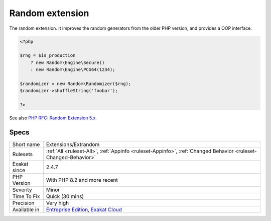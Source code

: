 .. _extensions-extrandom:

.. _random-extension:

Random extension
++++++++++++++++

.. meta::
	:description:
		Random extension: The random extension.
	:twitter:card: summary_large_image
	:twitter:site: @exakat
	:twitter:title: Random extension
	:twitter:description: Random extension: The random extension
	:twitter:creator: @exakat
	:twitter:image:src: https://www.exakat.io/wp-content/uploads/2020/06/logo-exakat.png
	:og:image: https://www.exakat.io/wp-content/uploads/2020/06/logo-exakat.png
	:og:title: Random extension
	:og:type: article
	:og:description: The random extension
	:og:url: https://php-tips.readthedocs.io/en/latest/tips/Extensions/Extrandom.html
	:og:locale: en
The random extension. It improves the random generators from the older PHP version, and provides a OOP interface.

.. code-block:: php
   
   <?php
   
   $rng = $is_production
       ? new Random\Engine\Secure()
       : new Random\Engine\PCG64(1234);
    
   $randomizer = new Random\Randomizer($rng);
   $randomizer->shuffleString('foobar');
   
   ?>

See also `PHP RFC: Random Extension 5.x <https://wiki.php.net/rfc/rng_extension>`_.


Specs
_____

+--------------+-------------------------------------------------------------------------------------------------------------------------+
| Short name   | Extensions/Extrandom                                                                                                    |
+--------------+-------------------------------------------------------------------------------------------------------------------------+
| Rulesets     | :ref:`All <ruleset-All>`, :ref:`Appinfo <ruleset-Appinfo>`, :ref:`Changed Behavior <ruleset-Changed-Behavior>`          |
+--------------+-------------------------------------------------------------------------------------------------------------------------+
| Exakat since | 2.4.7                                                                                                                   |
+--------------+-------------------------------------------------------------------------------------------------------------------------+
| PHP Version  | With PHP 8.2 and more recent                                                                                            |
+--------------+-------------------------------------------------------------------------------------------------------------------------+
| Severity     | Minor                                                                                                                   |
+--------------+-------------------------------------------------------------------------------------------------------------------------+
| Time To Fix  | Quick (30 mins)                                                                                                         |
+--------------+-------------------------------------------------------------------------------------------------------------------------+
| Precision    | Very high                                                                                                               |
+--------------+-------------------------------------------------------------------------------------------------------------------------+
| Available in | `Entreprise Edition <https://www.exakat.io/entreprise-edition>`_, `Exakat Cloud <https://www.exakat.io/exakat-cloud/>`_ |
+--------------+-------------------------------------------------------------------------------------------------------------------------+


